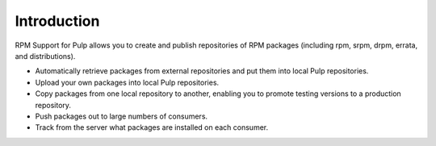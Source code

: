 Introduction
============

RPM Support for Pulp allows you to create and publish repositories of RPM
packages (including rpm, srpm, drpm, errata, and distributions).

* Automatically retrieve packages from external repositories and put them into
  local Pulp repositories.
* Upload your own packages into local Pulp repositories.
* Copy packages from one local repository to another, enabling you to promote
  testing versions to a production repository.
* Push packages out to large numbers of consumers.
* Track from the server what packages are installed on each consumer.
